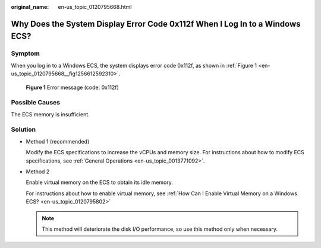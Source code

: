 :original_name: en-us_topic_0120795668.html

.. _en-us_topic_0120795668:

Why Does the System Display Error Code 0x112f When I Log In to a Windows ECS?
=============================================================================

Symptom
-------

When you log in to a Windows ECS, the system displays error code 0x112f, as shown in :ref:`Figure 1 <en-us_topic_0120795668__fig1256612592310>`.

.. _en-us_topic_0120795668__fig1256612592310:

.. figure:: /_static/images/en-us_image_0120795776.jpg
   :alt: **Figure 1** Error message (code: 0x112f)

   **Figure 1** Error message (code: 0x112f)

Possible Causes
---------------

The ECS memory is insufficient.

Solution
--------

-  Method 1 (recommended)

   Modify the ECS specifications to increase the vCPUs and memory size. For instructions about how to modify ECS specifications, see :ref:`General Operations <en-us_topic_0013771092>`.

-  Method 2

   Enable virtual memory on the ECS to obtain its idle memory.

   For instructions about how to enable virtual memory, see :ref:`How Can I Enable Virtual Memory on a Windows ECS? <en-us_topic_0120795802>`

   .. note::

      This method will deteriorate the disk I/O performance, so use this method only when necessary.
